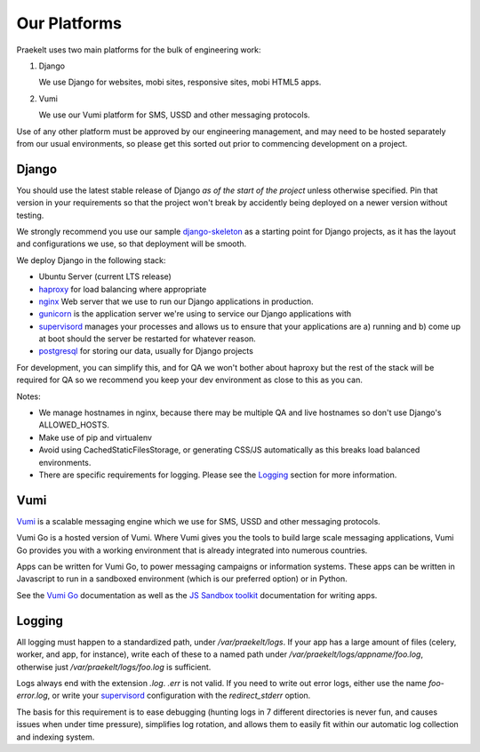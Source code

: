 Our Platforms
=============

Praekelt uses two main platforms for the bulk of engineering work:

1. Django

   We use Django for websites, mobi sites, responsive sites, mobi HTML5 apps.

2. Vumi

   We use our Vumi platform for SMS, USSD and other messaging protocols.

Use of any other platform must be approved by our engineering management, and may
need to be hosted separately from our usual environments, so please get this
sorted out prior to commencing development on a project.

Django
------

You should use the latest stable release of Django *as of the start of the project* 
unless otherwise specified. Pin that version in your requirements so that the
project won't break by accidently being deployed on a newer version without
testing.

We strongly recommend you use our sample django-skeleton_ as a starting point for 
Django projects, as it has the layout and configurations we use, so that deployment 
will be smooth.


We deploy Django in the following stack:

- Ubuntu Server (current LTS release)
- haproxy_ for load balancing where appropriate
- nginx_ Web server that we use to run our Django applications in production.
- gunicorn_ is the application server we're using to service our Django applications with
- supervisord_ manages your processes and allows us to ensure that your applications are a) running and b) come up at boot should the server be restarted for whatever reason.
- postgresql_ for storing our data, usually for Django projects

For development, you can simplify this, and for QA we won't bother about haproxy
but the rest of the stack will be required for QA so we recommend you keep your
dev environment as close to this as you can.

Notes:

- We manage hostnames in nginx, because there may be multiple QA and live hostnames
  so don't use Django's ALLOWED_HOSTS.
- Make use of pip and virtualenv
- Avoid using CachedStaticFilesStorage, or generating CSS/JS automatically as this
  breaks load balanced environments.
- There are specific requirements for logging. Please see the Logging_ section
  for more information.

.. _django-skeleton: https://github.com/praekelt/django-skeleton/#django-skeleton
.. _haproxy: http://haproxy.1wt.eu/
.. _nginx: http://nginx.org/
.. _gunicorn: http://gunicorn.org/
.. _supervisord: http://supervisord.org/
.. _postgresql: http://www.postgresql.org/

Vumi
----

Vumi_ is a scalable messaging engine which we use for SMS, USSD and other messaging
protocols.

Vumi Go is a hosted version of Vumi. Where Vumi gives you the tools to 
build large scale messaging applications, Vumi Go provides you with a working 
environment that is already integrated into numerous countries.

Apps can be written for Vumi Go, to power messaging campaigns or information systems.
These apps can be written in Javascript to run in a sandboxed environment (which is
our preferred option) or in Python.

See the `Vumi Go`_ documentation as well as the `JS Sandbox toolkit`_ documentation for
writing apps.

.. _Vumi: http://vumi.org/
.. _Vumi Go: http://vumi-go.readthedocs.org/
.. _JS Sandbox toolkit: http://vumi-jssandbox-toolkit.readthedocs.org/

Logging
-------

All logging must happen to a standardized path, under */var/praekelt/logs*. If your app
has a large amount of files (celery, worker, and app, for instance), write each of
these to a named path under */var/praekelt/logs/appname/foo.log*, otherwise just 
*/var/praekelt/logs/foo.log* is sufficient.

Logs always end with the extension *.log*. *.err* is not valid. If you need to write out
error logs, either use the name *foo-error.log*, or write your supervisord_ configuration
with the *redirect_stderr* option.

The basis for this requirement is to ease debugging (hunting logs in 7 different
directories is never fun, and causes issues when under time pressure), simplifies log
rotation, and allows them to easily fit within our automatic log collection and 
indexing system.
